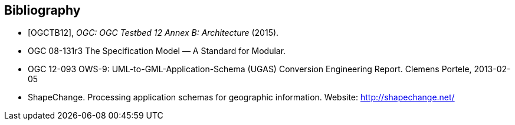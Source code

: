 [bibliography]
[[Bibliography]]
== Bibliography

////
[NOTE]
.Example Bibliography (Delete this note).
===============================================
The TC has approved Springer LNCS as the official document citation type.

Springer LNCS is widely used in technical and computer science journals and other publications

* For citations in the text please use square brackets and consecutive numbers: [1], [2], [3]

– Actual References:

[n] Journal: Author Surname, A.: Title. Publication Title. Volume number, Issue number, Pages Used (Year Published)

[n] Web: Author Surname, A.: Title, http://Website-Url

===============================================
////
* [[[OGC2015,OGCTB12]]], _OGC: OGC Testbed 12 Annex B: Architecture_ (2015).

* OGC 08-131r3 The Specification Model — A Standard for Modular. +

* OGC 12-093 OWS-9: UML-to-GML-Application-Schema (UGAS) Conversion Engineering Report. Clemens Portele, 2013-02-05 +

* ShapeChange. Processing application schemas for geographic information. Website: http://shapechange.net/
